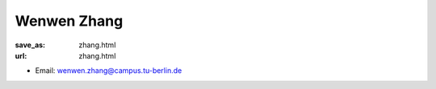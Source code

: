 Wenwen Zhang
***************************


:save_as: zhang.html
:url: zhang.html



.. container:: twocol

   .. container:: leftside

      - Email: wenwen.zhang@campus.tu-berlin.de
      

   .. container:: rightside

      .. figure:: img/wz_500.png
		 :width: 235px
		 :align: right
		 :alt: Wenwen Zhang



